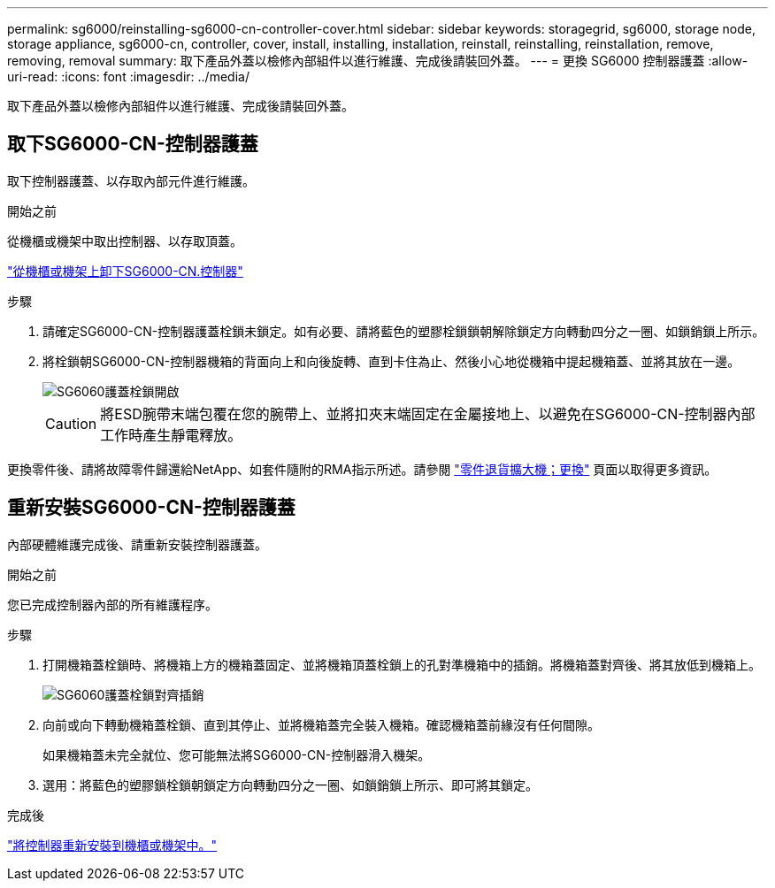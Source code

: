---
permalink: sg6000/reinstalling-sg6000-cn-controller-cover.html 
sidebar: sidebar 
keywords: storagegrid, sg6000, storage node, storage appliance, sg6000-cn, controller, cover, install, installing, installation, reinstall, reinstalling, reinstallation, remove, removing, removal 
summary: 取下產品外蓋以檢修內部組件以進行維護、完成後請裝回外蓋。 
---
= 更換 SG6000 控制器護蓋
:allow-uri-read: 
:icons: font
:imagesdir: ../media/


[role="lead"]
取下產品外蓋以檢修內部組件以進行維護、完成後請裝回外蓋。



== 取下SG6000-CN-控制器護蓋

取下控制器護蓋、以存取內部元件進行維護。

.開始之前
從機櫃或機架中取出控制器、以存取頂蓋。

link:reinstalling-sg6000-cn-controller-into-cabinet-or-rack.html#remove-sg6000-cn-controller-from-cabinet-or-rack["從機櫃或機架上卸下SG6000-CN.控制器"]

.步驟
. 請確定SG6000-CN-控制器護蓋栓鎖未鎖定。如有必要、請將藍色的塑膠栓鎖鎖朝解除鎖定方向轉動四分之一圈、如鎖銷鎖上所示。
. 將栓鎖朝SG6000-CN-控制器機箱的背面向上和向後旋轉、直到卡住為止、然後小心地從機箱中提起機箱蓋、並將其放在一邊。
+
image::../media/sg6060_cover_latch_open.jpg[SG6060護蓋栓鎖開啟]

+

CAUTION: 將ESD腕帶末端包覆在您的腕帶上、並將扣夾末端固定在金屬接地上、以避免在SG6000-CN-控制器內部工作時產生靜電釋放。



更換零件後、請將故障零件歸還給NetApp、如套件隨附的RMA指示所述。請參閱 https://mysupport.netapp.com/site/info/rma["零件退貨擴大機；更換"^] 頁面以取得更多資訊。



== 重新安裝SG6000-CN-控制器護蓋

內部硬體維護完成後、請重新安裝控制器護蓋。

.開始之前
您已完成控制器內部的所有維護程序。

.步驟
. 打開機箱蓋栓鎖時、將機箱上方的機箱蓋固定、並將機箱頂蓋栓鎖上的孔對準機箱中的插銷。將機箱蓋對齊後、將其放低到機箱上。
+
image::../media/sg6060_cover_latch_alignment_pin.jpg[SG6060護蓋栓鎖對齊插銷]

. 向前或向下轉動機箱蓋栓鎖、直到其停止、並將機箱蓋完全裝入機箱。確認機箱蓋前緣沒有任何間隙。
+
如果機箱蓋未完全就位、您可能無法將SG6000-CN-控制器滑入機架。

. 選用：將藍色的塑膠鎖栓鎖朝鎖定方向轉動四分之一圈、如鎖銷鎖上所示、即可將其鎖定。


.完成後
link:reinstalling-sg6000-cn-controller-into-cabinet-or-rack.html["將控制器重新安裝到機櫃或機架中。"]
